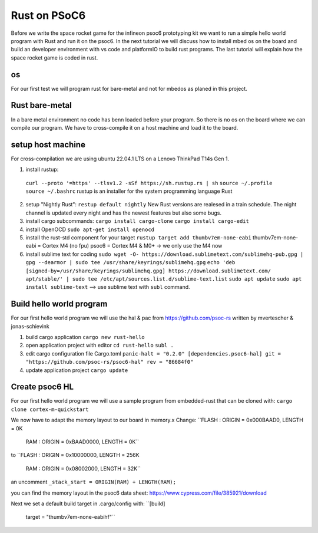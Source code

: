 #############
Rust on PSoC6
#############

Before we write the space rocket game for the infineon psoc6 prototyping kit we want to 
run a simple hello world program with Rust and run it on the psoc6.
In the next tutorial we will discuss how to install mbed os on the board and build an
developer environment with vs code and platformIO to build rust programs. 
The last tutorial will explain how the space rocket game is coded in rust. 

os
---
For our first test we will program rust for bare-metal and not for mbedos as planed in 
this project. 

Rust bare-metal
---------------
In a bare metal environment no code has benn loaded before your program. So there is no 
os on the board where we can compile our program. We have to cross-compile it on a host
machine and load it to the board. 

setup host machine 
---------------
For cross-compilation we are using ubuntu 22.04.1 LTS on a Lenovo ThinkPad T14s Gen 1. 

1. install rustup:
  ``curl --proto '=https' --tlsv1.2 -sSf https://sh.rustup.rs | sh``
  ``source ~/.profile``
  ``source ~/.bashrc``
  rustup is an installer for the system programming language Rust

2. setup "Nightly Rust":
   ``restup default nightly``
   New Rust versions are realesed in a train schedule. The night channel is
   updated every night and has the newest features but also some bugs. 

3. install cargo subcommands:
   ``cargo install cargo-clone``
   ``cargo install cargo-edit``

4. install OpenOCD
   ``sudo apt-get install openocd``

5. install the rust-std component for your target
   ``rustup target add thumbv7em-none-eabi`` 
   thumbv7em-none-eabi = Cortex M4 (no fpu)
   psoc6 = Cortex M4 & M0+ -> we only use the M4 now

6. install sublime text for coding 
   ``sudo wget -O- https://download.sublimetext.com/sublimehq-pub.gpg | gpg --dearmor | sudo tee /usr/share/keyrings/sublimehq.gpg``
   ``echo 'deb [signed-by=/usr/share/keyrings/sublimehq.gpg] https://download.sublimetext.com/ apt/stable/' | sudo tee /etc/apt/sources.list.d/sublime-text.list``
   ``sudo apt update``
   ``sudo apt install sublime-text`` 
   --> use sublime text with ``subl`` command. 


Build hello world program
-------------------------
For our first hello world program we will use the hal & pac from https://github.com/psoc-rs
written by mvertescher & jonas-schievink 

1. build cargo application
   ``cargo new rust-hello``

2. open application project with editor
   ``cd rust-hello``
   ``subl .``

3. edit cargo configuration file Cargo.toml
   ``panic-halt = "0.2.0"
   [dependencies.psoc6-hal]
   git = "https://github.com/psoc-rs/psoc6-hal"
   rev = "86684f0"`` 

4. update application project
   ``cargo update``

Create psoc6 HL
--------------
For our first hello world program we will use a sample program
from embedded-rust that can be cloned with:
``cargo clone cortex-m-quickstart``  

We now have to adapt the memory layout to our board in memory.x
Change: 
``FLASH : ORIGIN = 0x000BAAD0, LENGTH = 0K
  RAM : ORIGIN = 0xBAAD0000, LENGTH = 0K``
to 
``FLASH : ORIGIN = 0x10000000, LENGTH = 256K
  RAM :   ORIGIN = 0x08002000, LENGTH = 32K``

an uncomment
``_stack_start = ORIGIN(RAM) + LENGTH(RAM);``

you can find the memory layout in the psoc6 data sheet: https://www.cypress.com/file/385921/download

Next we set a default build target in .cargo/config with: 
``[build]
  target = "thumbv7em-none-eabihf"`` 


